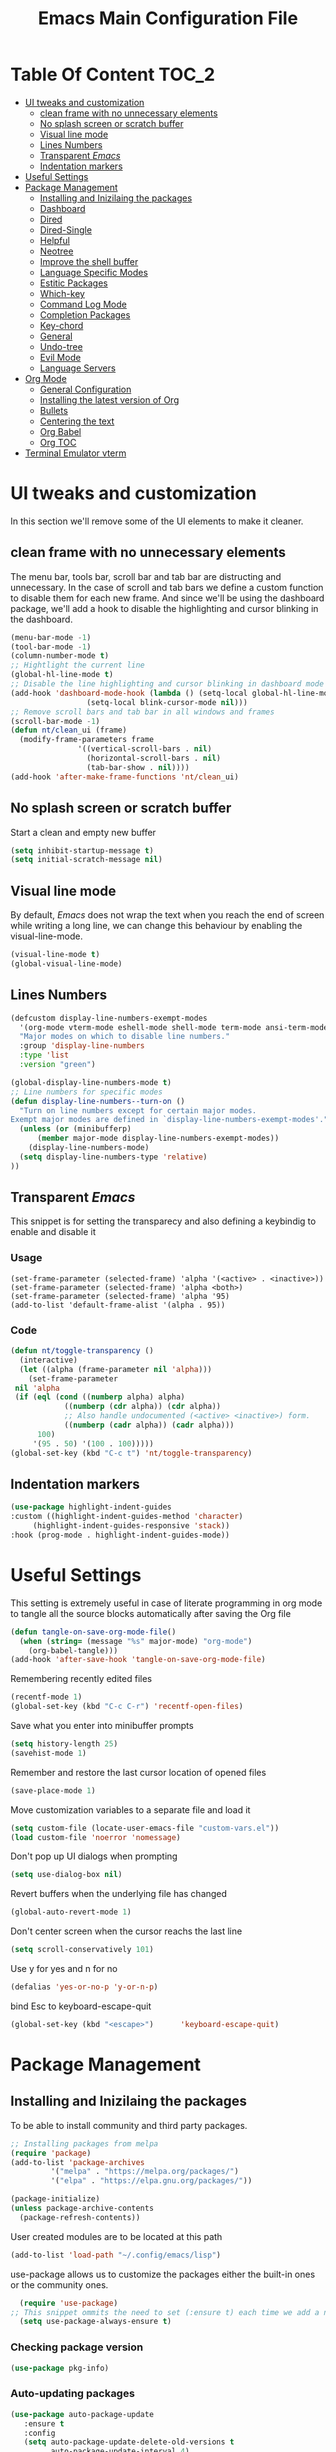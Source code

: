 #+TITLE: Emacs Main Configuration File
#+PROPERTY: header-args :tangle init.el
* Table Of Content :TOC_2:
- [[#ui-tweaks-and-customization][UI tweaks and customization]]
  - [[#clean-frame-with-no-unnecessary-elements][clean frame with no unnecessary elements]]
  - [[#no-splash-screen-or-scratch-buffer][No splash screen or scratch buffer]]
  - [[#visual-line-mode][Visual line mode]]
  - [[#lines-numbers][Lines Numbers]]
  - [[#transparent-emacs][Transparent /Emacs/]]
  - [[#indentation-markers][Indentation markers]]
- [[#useful--settings][Useful  Settings]]
- [[#package-management][Package Management]]
  - [[#installing-and-inizilaing-the-packages][Installing and Inizilaing the packages]]
  - [[#dashboard][Dashboard]]
  - [[#dired][Dired]]
  - [[#dired-single][Dired-Single]]
  - [[#helpful][Helpful]]
  - [[#neotree][Neotree]]
  - [[#improve-the-shell-buffer][Improve the shell buffer]]
  - [[#language-specific-modes][Language Specific Modes]]
  - [[#estitic-packages][Estitic Packages]]
  - [[#which-key][Which-key]]
  - [[#command-log-mode][Command Log Mode]]
  - [[#completion-packages][Completion Packages]]
  - [[#key-chord][Key-chord]]
  - [[#general][General]]
  - [[#undo-tree][Undo-tree]]
  - [[#evil-mode][Evil Mode]]
  - [[#language-servers][Language Servers]]
- [[#org-mode][Org Mode]]
  - [[#general-configuration][General Configuration]]
  - [[#installing-the-latest-version-of-org][Installing the latest version of Org]]
  - [[#bullets][Bullets]]
  - [[#centering-the-text][Centering the text]]
  - [[#org-babel][Org Babel]]
  - [[#org-toc][Org TOC]]
- [[#terminal-emulator-vterm][Terminal Emulator vterm]]

* UI tweaks and customization
In this section we'll remove some of the UI elements to make it cleaner.
** clean frame with no unnecessary elements
  The menu bar, tools bar, scroll bar and tab bar are distructing and unnecessary.
  In the case of scroll and tab bars we define a custom function to disable them for each new frame.
  And since we'll be using the dashboard package, we'll add a hook to disable the highlighting and cursor blinking in the dashboard.
#+begin_src emacs-lisp
  (menu-bar-mode -1)
  (tool-bar-mode -1)
  (column-number-mode t)
  ;; Hightlight the current line
  (global-hl-line-mode t)
  ;; Disable the line highlighting and cursor blinking in dashboard mode
  (add-hook 'dashboard-mode-hook (lambda () (setq-local global-hl-line-mode nil)
				   (setq-local blink-cursor-mode nil)))
  ;; Remove scroll bars and tab bar in all windows and frames
  (scroll-bar-mode -1)
  (defun nt/clean_ui (frame)
    (modify-frame-parameters frame
			     '((vertical-scroll-bars . nil)
			       (horizontal-scroll-bars . nil)
			       (tab-bar-show . nil))))
  (add-hook 'after-make-frame-functions 'nt/clean_ui)
#+end_src
** No splash screen or scratch buffer
  Start a clean and empty new buffer
#+begin_src emacs-lisp
  (setq inhibit-startup-message t) 
  (setq initial-scratch-message nil)
#+end_src
** Visual line mode
By default, /Emacs/ does not wrap the text when you reach the end of screen while writing a long line, we can change this behaviour by enabling the visual-line-mode.
#+begin_src emacs-lisp
  (visual-line-mode t)
  (global-visual-line-mode)
#+end_src
** Lines Numbers
#+begin_src emacs-lisp
  (defcustom display-line-numbers-exempt-modes
    '(org-mode vterm-mode eshell-mode shell-mode term-mode ansi-term-mode dashboard-mode)
    "Major modes on which to disable line numbers."
    :group 'display-line-numbers
    :type 'list
    :version "green")

  (global-display-line-numbers-mode t)
  ;; Line numbers for specific modes
  (defun display-line-numbers--turn-on ()
    "Turn on line numbers except for certain major modes.
  Exempt major modes are defined in `display-line-numbers-exempt-modes'."
    (unless (or (minibufferp)
		(member major-mode display-line-numbers-exempt-modes))
      (display-line-numbers-mode)
    (setq display-line-numbers-type 'relative)
  ))
#+end_src
** Transparent /Emacs/
This snippet is for setting the transparecy and also defining a keybindig to enable and disable it
*** Usage
#+begin_src 
(set-frame-parameter (selected-frame) 'alpha '(<active> . <inactive>))
(set-frame-parameter (selected-frame) 'alpha <both>)
(set-frame-parameter (selected-frame) 'alpha '95)
(add-to-list 'default-frame-alist '(alpha . 95))
#+end_src
*** Code
#+begin_src emacs-lisp
   (defun nt/toggle-transparency ()
     (interactive)
     (let ((alpha (frame-parameter nil 'alpha)))
       (set-frame-parameter
	nil 'alpha
	(if (eql (cond ((numberp alpha) alpha)
		       ((numberp (cdr alpha)) (cdr alpha))
		       ;; Also handle undocumented (<active> <inactive>) form.
		       ((numberp (cadr alpha)) (cadr alpha)))
		 100)
	    '(95 . 50) '(100 . 100)))))
   (global-set-key (kbd "C-c t") 'nt/toggle-transparency)
#+end_src
** Indentation markers
#+begin_src emacs-lisp
    (use-package highlight-indent-guides
    :custom ((highlight-indent-guides-method 'character)
	     (highlight-indent-guides-responsive 'stack))
    :hook (prog-mode . highlight-indent-guides-mode))
#+end_src
* Useful  Settings
This setting is extremely useful in case of literate programming in org mode to tangle all the source blocks automatically after saving the Org file
#+begin_src emacs-lisp
  (defun tangle-on-save-org-mode-file()
    (when (string= (message "%s" major-mode) "org-mode")
      (org-babel-tangle)))
  (add-hook 'after-save-hook 'tangle-on-save-org-mode-file)
#+end_src
Remembering recently edited files
#+begin_src emacs-lisp
  (recentf-mode 1)
  (global-set-key (kbd "C-c C-r") 'recentf-open-files)
#+end_src
Save what you enter into minibuffer prompts
#+begin_src emacs-lisp
  (setq history-length 25)
  (savehist-mode 1)
#+end_src
 Remember and restore the last cursor location of opened files
#+begin_src emacs-lisp
  (save-place-mode 1)
#+end_src
Move customization variables to a separate file and load it
#+begin_src emacs-lisp
  (setq custom-file (locate-user-emacs-file "custom-vars.el"))
  (load custom-file 'noerror 'nomessage)
#+end_src
Don't pop up UI dialogs when prompting
#+begin_src emacs-lisp
  (setq use-dialog-box nil)
#+end_src
Revert buffers when the underlying file has changed
#+begin_src emacs-lisp
  (global-auto-revert-mode 1)
#+end_src
Don't center screen when the cursor reachs the last line
#+begin_src emacs-lisp
  (setq scroll-conservatively 101)
#+end_src
Use y for yes and n for no
#+begin_src emacs-lisp
  (defalias 'yes-or-no-p 'y-or-n-p)
#+end_src
bind Esc to keyboard-escape-quit
#+begin_src emacs-lisp
  (global-set-key (kbd "<escape>")      'keyboard-escape-quit)
#+end_src
* Package Management
** Installing and Inizilaing the packages
To be able to install community and third party packages.
#+begin_src emacs-lisp
  ;; Installing packages from melpa
  (require 'package)
  (add-to-list 'package-archives
	       '("melpa" . "https://melpa.org/packages/")
	       '("elpa" . "https://elpa.gnu.org/packages/"))

  (package-initialize)
  (unless package-archive-contents
    (package-refresh-contents))
#+end_src
User created modules are to be located at this path
#+begin_src emacs-lisp
  (add-to-list 'load-path "~/.config/emacs/lisp")
#+end_src
use-package allows us to customize the packages either the built-in ones or the community ones.
#+begin_src emacs-lisp
  (require 'use-package)
;; This snippet ommits the need to set (:ensure t) each time we add a new package
  (setq use-package-always-ensure t)
#+end_src
*** Checking package version
#+begin_src emacs-lisp
(use-package pkg-info)
#+end_src
*** Auto-updating packages
#+begin_src emacs-lisp
(use-package auto-package-update
   :ensure t
   :config
   (setq auto-package-update-delete-old-versions t
         auto-package-update-interval 4)
   (auto-package-update-maybe))
#+end_src
** Dashboard
A nice dashboard from Spacemacs
#+begin_src emacs-lisp
  (use-package dashboard
    :config
    (dashboard-setup-startup-hook)
    (setq initial-buffer-choice (lambda () (get-buffer "*dashboard*")))
    (setq dashboard-banner-logo-title "I use Emacs, which might be thought of as a thermonuclear word processor!!!")
    (setq dashboard-startup-banner 'logo)
    (setq dashboard-set-navigator t)
    (setq dashboard-set-heading-icons t)
    (setq dashboard-items '((recents  . 15)
			    (bookmarks . 5)))
    (setq dashboard-set-file-icons t))
#+end_src
** Dired
The built-in directory editor in /Emacs/.
#+begin_src emacs-lisp
(use-package dired
  :ensure nil
  :commands (dired dired-jump)
  :bind (("C-x C-j" . dired-jump))
  :custom ((dired-listing-switches "-agho --group-directories-first"))
  :config
  (evil-collection-define-key 'normal 'dired-mode-map
    "h" 'dired-single-up-directory
    "l" 'dired-single-buffer))
#+end_src
** Dired-Single
#+begin_src emacs-lisp
  (use-package dired-single)

  (defun my-dired-init ()
    "Bunch of stuff to run for dired, either immediately or when it's
     loaded."
    ;; <add other stuff here>
    (define-key dired-mode-map [remap dired-find-file]
      'dired-single-buffer)
    (define-key dired-mode-map [remap dired-mouse-find-file-other-window]
      'dired-single-buffer-mouse)
    (define-key dired-mode-map [remap dired-up-directory]
      'dired-single-up-directory))

  ;; if dired's already loaded, then the keymap will be bound
  (if (boundp 'dired-mode-map)
      ;; we're good to go; just add our bindings
      (my-dired-init)
    ;; it's not loaded yet, so add our bindings to the load-hook
    (add-hook 'dired-load-hook 'my-dired-init))
#+end_src
** Helpful
#+begin_src emacs-lisp
  ;; A better *help* buffer
  (use-package helpful
    :commands (helpful-callable helpful-variable helpful-key)
    :bind
    ("C-h f" . helpful-callable)
    ("C-h v" . helpful-variable)
    ("C-h k" . helpful-key)
    )
#+end_src
** Neotree
#+begin_src emacs-lisp
(use-package neotree)
#+end_src
** Improve the shell buffer
#+begin_src emacs-lisp
(use-package vterm)
#+end_src
** Language Specific Modes
*** Yamel Mode
#+begin_src emacs-lisp
  (use-package yaml-mode)
#+end_src
*** Markdown Mode
#+begin_src emacs-lisp
  (use-package markdown-mode)
#+end_src
*** Vimrc
#+begin_src emacs-lisp
  (use-package vimrc-mode)
#+end_src
*** Haskell
#+begin_src emacs-lisp
  (use-package haskell-mode)
#+end_src
*** Lua mode
I like the Awesome window manager which is writtin in lua.
#+begin_src emacs-lisp
      ;; This snippet eanbles lua-mode
      (use-package lua-mode)
      (autoload 'lua-mode "lua-mode" "Lua editing mode." t)
      (add-to-list 'auto-mode-alist '("\\.lua$" . lua-mode))
      (add-to-list 'interpreter-mode-alist '("lua" . lua-mode))
#+end_src
** Estitic Packages
Yet functional
*** Icons
Make sure to run =M-x return all-the-icons-install-fonts return= to enable the icons in the modeline and dired buffer.
#+begin_src emacs-lisp
	;; Icons in the modeline
	(use-package all-the-icons)
	;; Icons in the dired buffer
	(use-package all-the-icons-dired)
	(add-hook 'dired-mode-hook 'all-the-icons-dired-mode)
	(use-package all-the-icons-ivy-rich
      :init (all-the-icons-ivy-rich-mode 1)
    :config
  (setq all-the-icons-ivy-rich-color-icon 1))
#+end_src
*** Doom Themes and Doom Modeline
#+begin_src emacs-lisp
  ;; Enable the fancy doom themes
  (use-package doom-themes
    :config
    ;; Global settings (defaults)
    (setq doom-themes-enable-bold t    ; if nil, bold is universally disabled
	  doom-themes-enable-italic t) ; if nil, italics is universally disabled
    (load-theme 'doom-one t)

    ;; Enable flashing mode-line on errors
    (doom-themes-visual-bell-config)
    ;; Enable custom neotree theme (all-the-icons must be installed!)
    (doom-themes-neotree-config)
    ;; or for treemacs users
    (setq doom-themes-treemacs-theme "doom-atom") ; use "doom-colors" for less minimal icon theme
    (doom-themes-treemacs-config)
    ;; Corrects (and improves) org-mode's native fontification.
    (doom-themes-org-config))

  (custom-set-faces
   ;; custom-set-faces was added by Custom.
   ;; If you edit it by hand, you could mess it up, so be careful.
   ;; Your init file should contain only one such instance.
   ;; If there is more than one, they won't work right.
   '(font-lock-comment-face ((t (:slant italic)))))

  ;; doom mode line 
  (use-package doom-modeline
    :ensure t
    :hook (after-init . doom-modeline-mode)
    :custom (doom-modeline-height 14))
#+end_src
*** Fonts
#+begin_src emacs-lisp
  ;; Set default font
  (defun nt/set-font-faces()
    (set-face-attribute 'default nil :font "FantasqueSansMono Nerd Font" :height 151)
    (set-face-attribute 'fixed-pitch nil :font "FantasqueSansMono Nerd Font" :height 151)
    (set-face-attribute 'variable-pitch nil :font "Open Sans" :height 151))
  (if (daemonp)
      (add-hook 'after-make-frame-functions
		(lambda (frame)
		  (with-selected-frame frame
		    (nt/set-font-faces))))
    (nt/set-font-faces))

  ;; Set the default spacing between lines to not make them stuck to each other
  (setq-default line-spacing 8)
#+end_src
*** Mixed Pitch Font Face
In Org Mode I prefer to have a variable pitch font for non-code sections and a fixed pitch font for the source blocks.
#+begin_src emacs-lisp
  (use-package mixed-pitch
    :hook
    (org-mode . mixed-pitch-mode)
    (markdown-mode . mixed-pitch-mode))
#+end_src
*** Smartparens
 Parenthesis auto-closing 
#+begin_src emacs-lisp
  (use-package smartparens
    :config (smartparens-global-mode 1))
#+end_src
*** Rainbow Delimiters
highlights delimiters such as parentheses, brackets or braces according to their depth. Each successive level is highlighted in a different color. This makes it easy to spot matching delimiters, orient yourself in the code, and tell which statements are at a given depth.
#+begin_src emacs-lisp
  (use-package rainbow-delimiters
    :hook
    (emacs-lisp-mode . rainbow-delimiters-mode)
    (lua-mode . rainbow-delimiters-mode))
#+end_src
*** Rainbow Mode
This minor mode sets background color to strings that match color names, e.g. ~#0000ff~ is displayed in white with a blue background.
/*Available from Elpa/
#+begin_src emacs-lisp
  (use-package rainbow-mode
    :hook (org-mode
	   emacs-lisp-mode
	   lua-mode
	   conf-mode))
#+end_src
** Which-key
Minor mode for Emacs that displays the key bindings following your currently entered incomplete command (a prefix) in a popup. For example, after enabling the minor mode if you enter =C-x= and wait for the default of 1 second the minibuffer will expand with all of the available key bindings that follow =C-x=
#+begin_src emacs-lisp
  (use-package which-key
    :init (which-key-mode)
    :config
    (setq which-key-idle-delay 0.2))
#+end_src
** Command Log Mode
Show event history and command history of some or all buffers.
#+begin_src emacs-lisp
  (use-package command-log-mode)
#+end_src
** Completion Packages
- Flexible, simple tools for minibuffer completion in /Emacs/
- =Ivy=, a generic completion mechanism for Emacs.
- =Counsel=, a collection of Ivy-enhanced versions of common Emacs commands.
- =Swiper=, an Ivy-enhanced alternative to =Isearch=.
- =Company= for text completion.
*** Ivy
#+begin_src emacs-lisp
  (use-package ivy
    :init (ivy-mode)
    :bind (("C-s" . swiper)))
#+end_src
*** Counsel 
#+begin_src emacs-lisp
  (use-package counsel
    :bind
    ("M-x" . counsel-M-x)
    ("C-x C-f" . counsel-find-file)
    ("C-x d" . counsel-dired))
#+end_src
*** Ivy Rich
This package comes with rich transformers for commands from =ivy= and =counsel=. It should be easy enough to define your own transformers too.
#+begin_src emacs-lisp
  (use-package ivy-rich
    :init
    (setq ivy-rich-path-style 'abbrev)
    (ivy-rich-mode 1)
    )
#+end_src
*** Ivy Posframe 
Floating minibuffer at the center of the frame
#+begin_src emacs-lisp
  (use-package ivy-posframe
    :init
    (setq ivy-posframe-display-functions-alist '((t . ivy-posframe-display)))
    (setq ivy-posframe-border-width 2)
    (setq ivy-posframe-parameters
	'((left-fringe . 16)
	  (right-fringe . 16)))
    :config
    (ivy-posframe-mode 1))
#+end_src
*** Company Mode
Company is a text completion framework for Emacs. The name stands for "complete anything". It uses pluggable back-ends and front-ends to retrieve and display completion candidates.
#+begin_src  emacs-lisp
  (use-package company
    :init
    (global-company-mode)
    :bind ( :map company-active-map
     ("<tab>" . company-complete-selection))
    :config
    (setq company-backends '((company-files
		      company-capf
		      company-dabbrev
		      company-keywords)))
    :custom
    (company-minimum-prefix-length 1
    (company-idle-delay 0.0)))
#+end_src
** Key-chord
This package implements support for mapping a pair of simultaneously pressed keys to a command and for mapping the same key being pressed twice in quick succession to a command. Such bindings are called "key chords".
Combined with ~general.el~ package it becomes very simple to manage all keybindings.
#+begin_src emacs-lisp
  (use-package key-chord
    :after evil
    :init
    (setq key-chord-two-keys-delay 0.5)
    :config
    (key-chord-mode 1))
#+end_src
** General
~general.el~ provides a more convenient method for binding keys in emacs (for both evil and non-evil users).
#+begin_src emacs-lisp
  (use-package general
    :config
    (general-define-key :keymaps 'evil-insert-state-map (general-chord "ii") 'evil-normal-state)
    (general-define-key :keymaps 'normal (general-chord "SB") 'ivy-switch-buffer)
    (general-define-key :keymaps 'normal (general-chord "QB") 'kill-buffer)
    (general-define-key :keymaps 'normal (general-chord "FF") 'counsel-find-file))
#+end_src
** Undo-tree
#+begin_src emacs-lisp
;;  (use-package undo-tree
;;    :config (global-undo-tree-mode 1))
#+end_src
** Evil Mode
Evil is an extensible vi layer for Emacs. It emulates the main features of Vim, and provides facilities for writing custom extensions. 
#+begin_src emacs-lisp
  (use-package evil
    :init
    (setq evil-want-keybinding nil)
    (setq evil-want-integration t)
    (setq evil-undo-system 'undo-redo)
    :config
    (evil-mode 1)
    (evil-global-set-key 'motion "j" 'evil-next-visual-line)
    (evil-global-set-key 'motion "k" 'evil-previous-visual-line)
    (evil-global-set-key 'normal (kbd "/") 'swiper)

    ;; In the dashboard mode, the "r" key is binded to go directly to the recent files
    ;; which conflicts with evil mode replace binding
    (add-hook 'dashboard-mode-hook
	      (lambda ()
		(evil-local-set-key 'normal (kbd "r") 'dashboard-jump-to-recents)
		(evil-local-set-key 'normal (kbd "p") 'dashboard-jump-to-projects)))

    ;; Vertical splitted window to the right of the current one
    (setq evil-vsplit-window-right t)
    )

  (use-package evil-collection
    :after evil
    :config
    (evil-collection-init))

  ;; Display visual hints when editing with evil. i.e. highlight lines or words when copied or pasted.
  (use-package evil-goggles
    :config 
    (evil-goggles-mode))
#+end_src
** Language Servers
This package will convert our /Emacs/ into real IDE with autocompletion and search within projects capabilities.
#+begin_src emacs-lisp
      (use-package lsp-mode
	:commands (lsp lsp-deferred)
	:init
	(setq lsp-keymap-prefix "C-c l")
	:config
	(lsp-enable-which-key-integration t)
#+end_src
*** Lua
#+begin_src emacs-lisp
  ;; lua
  ;; https://emacs-lsp.github.io/lsp-mode/page/lsp-lua-language-server/
  (setq lsp-clients-lua-language-server-install-dir (f-join (getenv "HOME") ".local/share/lua-language-server/"); Default: ~/.emacs.d/.cache/lsp/lua-language-server/
	  lsp-clients-lua-language-server-bin (f-join lsp-clients-lua-language-server-install-dir "bin/lua-language-server")
	  lsp-clients-lua-language-server-main-location (f-join lsp-clients-lua-language-server-install-dir "main.lua")
	  lsp-lua-workspace-max-preload 2048 ; Default: 300, Max preloaded files
	  lsp-lua-workspace-preload-file-size 1024; Default: 100, Skip files larger than this value (KB) when preloading.
	  )
    :hook (lua-mode . lsp-deferred))
#+end_src
*** Python
#+begin_src emacs-lisp
(use-package lsp-pyright
  :ensure t
  :hook (python-mode . (lambda ()
                          (require 'lsp-pyright)
                          (lsp-deferred))))  ; or lsp-deferred
#+end_src
* Org Mode
** General Configuration
#+begin_src emacs-lisp
  (defun nt/org-mode-setup()
    (org-indent-mode)
    (variable-pitch-mode 1)
    (auto-fill-mode 1)
    (visual-line-mode 1)
    (setq evil-auto-indent nil))
#+end_src
** Installing the latest version of Org
#+begin_src emacs-lisp
  (use-package org
    :config
    (setq org-ellipsis " ⯆"
	  org-hide-emphasis-markers t))
#+end_src
** Bullets
Replacing the default stars with something more eye catching
#+begin_src emacs-lisp
  (use-package org-bullets
    :after org
    :hook (org-mode . org-bullets-mode)
    :custom
    (org-bullets-bullet-list '("⦿" "⊙" "⦾" "⊚" "⊙" "⦾" )))
#+end_src
It is also possible to change the hyphen in lists to something like dot.
#+begin_src emacs-lisp
  ;; Replace list hyphen with dot
  ;;(font-lock-add-keywords 'org-mode
  ;;                        '(("^ *\\([-]\\) "
  ;;                            (0 (prog1 () (compose-region (match-beginning 1) (match-end 1) "•"))))))
#+end_src
Make the font size of the headers (or levels as called in /Emacs/ bigger).
Also use the variable pitch font as we are using the mixed-pitch package.
#+begin_src emacs-lisp
  (dolist (face '((org-level-1 . 1.3)
		  (org-level-2 . 1.1)
		  (org-level-3 . 1.05)
		  (org-level-4 . 1.0)))
    (set-face-attribute (car face) nil :font "Open Sans" :weight 'regular :height (cdr face)))
#+end_src
** Centering the text
To not be looking to the left of the screen all the time, we center the text.
#+begin_src emacs-lisp
  (defun nt/org-mode-visual-fill ()
    (setq visual-fill-column-width 150
	  visual-fill-column-center-text t)
    (visual-fill-column-mode 1))

  (use-package visual-fill-column
    :defer t
    :hook (org-mode . nt/org-mode-visual-fill)
	  (dashboard-mode . nt/org-mode-visual-fill))

  ;; Make sure org-indent face is available
  (require 'org-indent)
#+end_src
** Org Babel
Add frequently used languages to the source block template. to Insert a new template use the =<= followd by the initials like =el= and then press =tab= on the keyboard.
#+begin_src emacs-lisp
  (require 'org-tempo)
  (add-to-list 'org-structure-template-alist '("el" . "src emacs-lisp"))
  (add-to-list 'org-structure-template-alist '("lu" . "src lua"))
  (add-to-list 'org-structure-template-alist '("sh" . "src shell"))
#+end_src
** Org TOC
Auto-generate table of contents when saving an org or markdown buffer
#+begin_src emacs-lisp
  (use-package toc-org
  :hook (org-mode . toc-org-mode)
        (markdown-mode . toc-org-mode))
#+end_src
* Terminal Emulator vterm
#+begin_src emacs-lisp
  (use-package vterm
    :commands vterm
    :config
    (setq term-prompt-regexp "^[^#$%>\\n]*[#$%>] *"))
#+end_src
